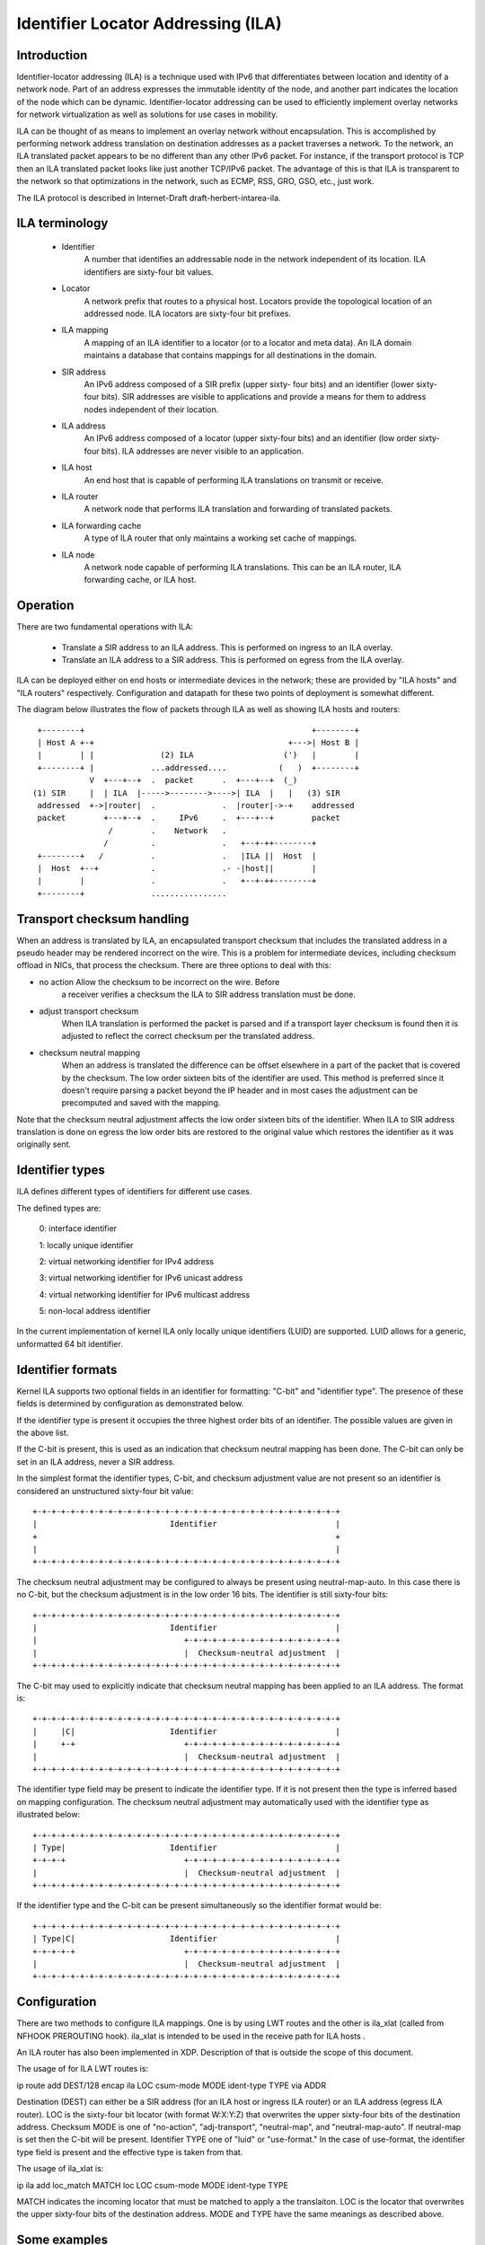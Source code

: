 .. SPDX-License-Identifier: GPL-2.0

===================================
Identifier Locator Addressing (ILA)
===================================


Introduction
============

Identifier-locator addressing (ILA) is a technique used with IPv6 that
differentiates between location and identity of a network node. Part of an
address expresses the immutable identity of the node, and another part
indicates the location of the node which can be dynamic. Identifier-locator
addressing can be used to efficiently implement overlay networks for
network virtualization as well as solutions for use cases in mobility.

ILA can be thought of as means to implement an overlay network without
encapsulation. This is accomplished by performing network address
translation on destination addresses as a packet traverses a network. To
the network, an ILA translated packet appears to be no different than any
other IPv6 packet. For instance, if the transport protocol is TCP then an
ILA translated packet looks like just another TCP/IPv6 packet. The
advantage of this is that ILA is transparent to the network so that
optimizations in the network, such as ECMP, RSS, GRO, GSO, etc., just work.

The ILA protocol is described in Internet-Draft draft-herbert-intarea-ila.


ILA terminology
===============

  - Identifier
		A number that identifies an addressable node in the network
		independent of its location. ILA identifiers are sixty-four
		bit values.

  - Locator
		A network prefix that routes to a physical host. Locators
		provide the topological location of an addressed node. ILA
		locators are sixty-four bit prefixes.

  - ILA mapping
		A mapping of an ILA identifier to a locator (or to a
		locator and meta data). An ILA domain maintains a database
		that contains mappings for all destinations in the domain.

  - SIR address
		An IPv6 address composed of a SIR prefix (upper sixty-
		four bits) and an identifier (lower sixty-four bits).
		SIR addresses are visible to applications and provide a
		means for them to address nodes independent of their
		location.

  - ILA address
		An IPv6 address composed of a locator (upper sixty-four
		bits) and an identifier (low order sixty-four bits). ILA
		addresses are never visible to an application.

  - ILA host
		An end host that is capable of performing ILA translations
		on transmit or receive.

  - ILA router
		A network node that performs ILA translation and forwarding
		of translated packets.

  - ILA forwarding cache
		A type of ILA router that only maintains a working set
		cache of mappings.

  - ILA node
		A network node capable of performing ILA translations. This
		can be an ILA router, ILA forwarding cache, or ILA host.


Operation
=========

There are two fundamental operations with ILA:

  - Translate a SIR address to an ILA address. This is performed on ingress
    to an ILA overlay.

  - Translate an ILA address to a SIR address. This is performed on egress
    from the ILA overlay.

ILA can be deployed either on end hosts or intermediate devices in the
network; these are provided by "ILA hosts" and "ILA routers" respectively.
Configuration and datapath for these two points of deployment is somewhat
different.

The diagram below illustrates the flow of packets through ILA as well
as showing ILA hosts and routers::

    +--------+                                                +--------+
    | Host A +-+                                         +--->| Host B |
    |        | |              (2) ILA                   (')   |        |
    +--------+ |            ...addressed....           (   )  +--------+
	       V  +---+--+  .  packet      .  +---+--+  (_)
   (1) SIR     |  | ILA  |----->-------->---->| ILA  |   |   (3) SIR
    addressed  +->|router|  .              .  |router|->-+    addressed
    packet        +---+--+  .     IPv6     .  +---+--+        packet
		   /        .    Network   .
		  /         .              .   +--+-++--------+
    +--------+   /          .              .   |ILA ||  Host  |
    |  Host  +--+           .              .- -|host||        |
    |        |              .              .   +--+-++--------+
    +--------+              ................


Transport checksum handling
===========================

When an address is translated by ILA, an encapsulated transport checksum
that includes the translated address in a pseudo header may be rendered
incorrect on the wire. This is a problem for intermediate devices,
including checksum offload in NICs, that process the checksum. There are
three options to deal with this:

- no action	Allow the checksum to be incorrect on the wire. Before
		a receiver verifies a checksum the ILA to SIR address
		translation must be done.

- adjust transport checksum
		When ILA translation is performed the packet is parsed
		and if a transport layer checksum is found then it is
		adjusted to reflect the correct checksum per the
		translated address.

- checksum neutral mapping
		When an address is translated the difference can be offset
		elsewhere in a part of the packet that is covered by
		the checksum. The low order sixteen bits of the identifier
		are used. This method is preferred since it doesn't require
		parsing a packet beyond the IP header and in most cases the
		adjustment can be precomputed and saved with the mapping.

Note that the checksum neutral adjustment affects the low order sixteen
bits of the identifier. When ILA to SIR address translation is done on
egress the low order bits are restored to the original value which
restores the identifier as it was originally sent.


Identifier types
================

ILA defines different types of identifiers for different use cases.

The defined types are:

      0: interface identifier

      1: locally unique identifier

      2: virtual networking identifier for IPv4 address

      3: virtual networking identifier for IPv6 unicast address

      4: virtual networking identifier for IPv6 multicast address

      5: non-local address identifier

In the current implementation of kernel ILA only locally unique identifiers
(LUID) are supported. LUID allows for a generic, unformatted 64 bit
identifier.


Identifier formats
==================

Kernel ILA supports two optional fields in an identifier for formatting:
"C-bit" and "identifier type". The presence of these fields is determined
by configuration as demonstrated below.

If the identifier type is present it occupies the three highest order
bits of an identifier. The possible values are given in the above list.

If the C-bit is present,  this is used as an indication that checksum
neutral mapping has been done. The C-bit can only be set in an
ILA address, never a SIR address.

In the simplest format the identifier types, C-bit, and checksum
adjustment value are not present so an identifier is considered an
unstructured sixty-four bit value::

     +-+-+-+-+-+-+-+-+-+-+-+-+-+-+-+-+-+-+-+-+-+-+-+-+-+-+-+-+-+-+-+-+
     |                            Identifier                         |
     +                                                               +
     |                                                               |
     +-+-+-+-+-+-+-+-+-+-+-+-+-+-+-+-+-+-+-+-+-+-+-+-+-+-+-+-+-+-+-+-+

The checksum neutral adjustment may be configured to always be
present using neutral-map-auto. In this case there is no C-bit, but the
checksum adjustment is in the low order 16 bits. The identifier is
still sixty-four bits::

     +-+-+-+-+-+-+-+-+-+-+-+-+-+-+-+-+-+-+-+-+-+-+-+-+-+-+-+-+-+-+-+-+
     |                            Identifier                         |
     |                               +-+-+-+-+-+-+-+-+-+-+-+-+-+-+-+-+
     |                               |  Checksum-neutral adjustment  |
     +-+-+-+-+-+-+-+-+-+-+-+-+-+-+-+-+-+-+-+-+-+-+-+-+-+-+-+-+-+-+-+-+

The C-bit may used to explicitly indicate that checksum neutral
mapping has been applied to an ILA address. The format is::

     +-+-+-+-+-+-+-+-+-+-+-+-+-+-+-+-+-+-+-+-+-+-+-+-+-+-+-+-+-+-+-+-+
     |     |C|                    Identifier                         |
     |     +-+                       +-+-+-+-+-+-+-+-+-+-+-+-+-+-+-+-+
     |                               |  Checksum-neutral adjustment  |
     +-+-+-+-+-+-+-+-+-+-+-+-+-+-+-+-+-+-+-+-+-+-+-+-+-+-+-+-+-+-+-+-+

The identifier type field may be present to indicate the identifier
type. If it is not present then the type is inferred based on mapping
configuration. The checksum neutral adjustment may automatically
used with the identifier type as illustrated below::

     +-+-+-+-+-+-+-+-+-+-+-+-+-+-+-+-+-+-+-+-+-+-+-+-+-+-+-+-+-+-+-+-+
     | Type|                      Identifier                         |
     +-+-+-+                         +-+-+-+-+-+-+-+-+-+-+-+-+-+-+-+-+
     |                               |  Checksum-neutral adjustment  |
     +-+-+-+-+-+-+-+-+-+-+-+-+-+-+-+-+-+-+-+-+-+-+-+-+-+-+-+-+-+-+-+-+

If the identifier type and the C-bit can be present simultaneously so
the identifier format would be::

     +-+-+-+-+-+-+-+-+-+-+-+-+-+-+-+-+-+-+-+-+-+-+-+-+-+-+-+-+-+-+-+-+
     | Type|C|                    Identifier                         |
     +-+-+-+-+                       +-+-+-+-+-+-+-+-+-+-+-+-+-+-+-+-+
     |                               |  Checksum-neutral adjustment  |
     +-+-+-+-+-+-+-+-+-+-+-+-+-+-+-+-+-+-+-+-+-+-+-+-+-+-+-+-+-+-+-+-+


Configuration
=============

There are two methods to configure ILA mappings. One is by using LWT routes
and the other is ila_xlat (called from NFHOOK PREROUTING hook). ila_xlat
is intended to be used in the receive path for ILA hosts .

An ILA router has also been implemented in XDP. Description of that is
outside the scope of this document.

The usage of for ILA LWT routes is:

ip route add DEST/128 encap ila LOC csum-mode MODE ident-type TYPE via ADDR

Destination (DEST) can either be a SIR address (for an ILA host or ingress
ILA router) or an ILA address (egress ILA router). LOC is the sixty-four
bit locator (with format W:X:Y:Z) that overwrites the upper sixty-four
bits of the destination address.  Checksum MODE is one of "no-action",
"adj-transport", "neutral-map", and "neutral-map-auto". If neutral-map is
set then the C-bit will be present. Identifier TYPE one of "luid" or
"use-format." In the case of use-format, the identifier type field is
present and the effective type is taken from that.

The usage of ila_xlat is:

ip ila add loc_match MATCH loc LOC csum-mode MODE ident-type TYPE

MATCH indicates the incoming locator that must be matched to apply
a the translaiton. LOC is the locator that overwrites the upper
sixty-four bits of the destination address. MODE and TYPE have the
same meanings as described above.


Some examples
=============

::

     # Configure an ILA route that uses checksum neutral mapping as well
     # as type field. Note that the type field is set in the SIR address
     # (the 2000 implies type is 1 which is LUID).
     ip route add 3333:0:0:1:2000:0:1:87/128 encap ila 2001:0:87:0 \
	  csum-mode neutral-map ident-type use-format

     # Configure an ILA LWT route that uses auto checksum neutral mapping
     # (no C-bit) and configure identifier type to be LUID so that the
     # identifier type field will not be present.
     ip route add 3333:0:0:1:2000:0:2:87/128 encap ila 2001:0:87:1 \
	  csum-mode neutral-map-auto ident-type luid

     ila_xlat configuration

     # Configure an ILA to SIR mapping that matches a locator and overwrites
     # it with a SIR address (3333:0:0:1 in this example). The C-bit and
     # identifier field are used.
     ip ila add loc_match 2001:0:119:0 loc 3333:0:0:1 \
	 csum-mode neutral-map-auto ident-type use-format

     # Configure an ILA to SIR mapping where checksum neutral is automatically
     # set without the C-bit and the identifier type is configured to be LUID
     # so that the identifier type field is not present.
     ip ila add loc_match 2001:0:119:0 loc 3333:0:0:1 \
	 csum-mode neutral-map-auto ident-type use-format